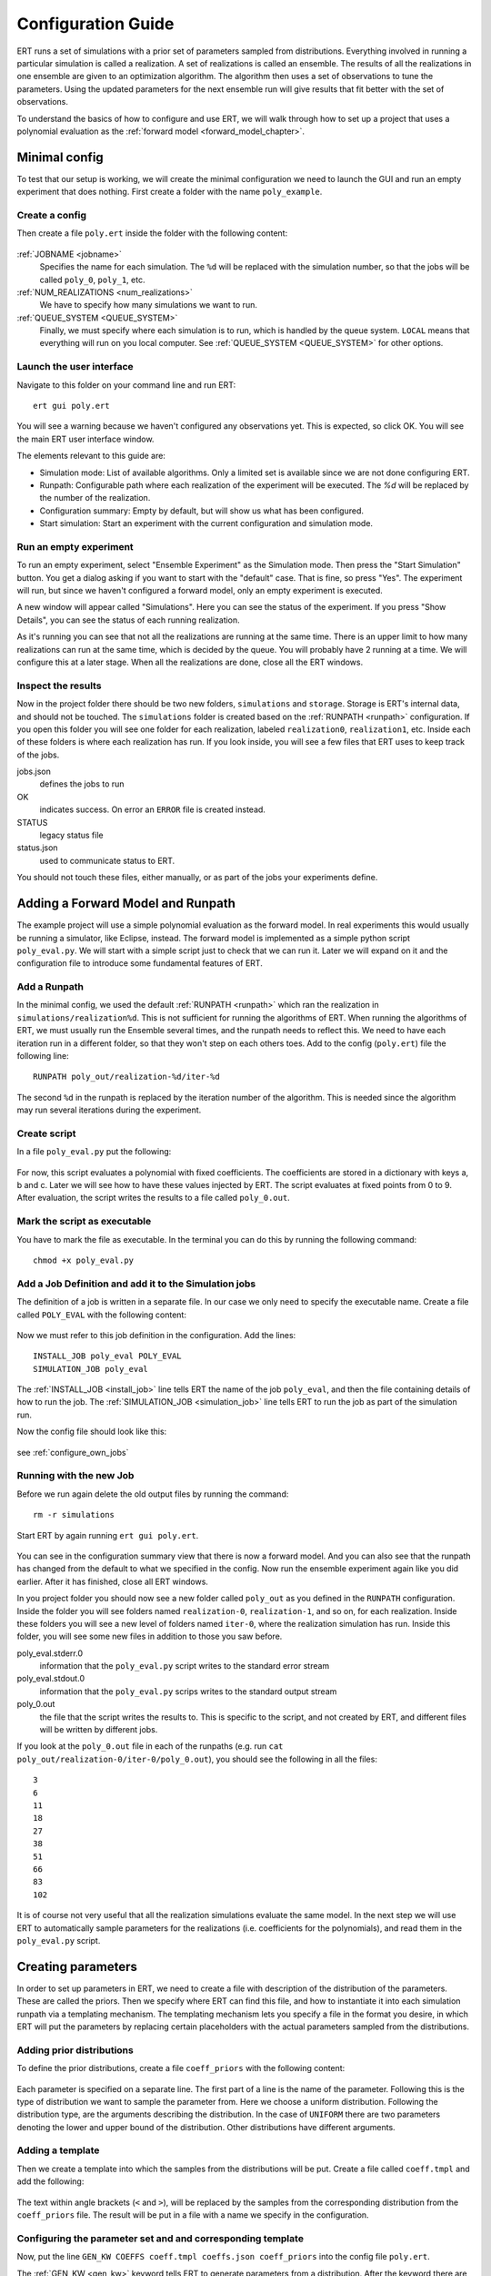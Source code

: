Configuration Guide
===================
ERT runs a set of simulations with a prior set of parameters sampled from
distributions. Everything involved in running a particular simulation is called
a realization. A set of realizations is called an ensemble. The results of all
the realizations in one ensemble are given to an optimization algorithm. The
algorithm then uses a set of observations to tune the parameters. Using the
updated parameters for the next ensemble run will give results that fit better
with the set of observations.

To understand the basics of how to configure and use ERT, we will walk through
how to set up a project that uses a polynomial evaluation as the
:ref:`forward model <forward_model_chapter>`.

Minimal config
--------------
To test that our setup is working, we will create the minimal configuration we
need to launch the GUI and run an empty experiment that
does nothing. First create a folder with the name ``poly_example``.

Create a config
***************
Then create a file ``poly.ert`` inside the folder with the following content:

    .. literalinclude:: minimal/poly.ert

:ref:`JOBNAME <jobname>`
    Specifies the name for each simulation. The ``%d``
    will be replaced with the simulation number, so that the jobs will be
    called ``poly_0``, ``poly_1``, etc.
:ref:`NUM_REALIZATIONS <num_realizations>`
    We have to specify how many simulations we want to run.
:ref:`QUEUE_SYSTEM <QUEUE_SYSTEM>`
    Finally, we must specify where each simulation is to run, which is handled
    by the queue system. ``LOCAL`` means that everything will run on you local
    computer. See :ref:`QUEUE_SYSTEM <QUEUE_SYSTEM>` for other options.

Launch the user interface
*************************

Navigate to this folder on your command line and run ERT::

    ert gui poly.ert

You will see a warning because we haven't configured any observations yet. This
is expected, so click OK. You will see the main ERT user interface window.

.. image:: minimal/ert.png

The elements relevant to this guide are:

* Simulation mode: List of available algorithms. Only a limited set is available since we are not done configuring ERT.
* Runpath: Configurable path where each realization of the experiment will be executed. The `%d` will be replaced by the number of the realization.
* Configuration summary: Empty by default, but will show us what has been configured.
* Start simulation: Start an experiment with the current configuration and simulation mode.

Run an empty experiment
***********************
To run an empty experiment, select "Ensemble Experiment" as the Simulation
mode. Then press the "Start Simulation" button. You get a dialog asking if you
want to start with the "default" case. That is fine, so press "Yes". The
experiment will run, but since we haven't configured a forward model, only an
empty experiment is executed.

A new window will appear called "Simulations". Here you can see the status of
the experiment. If you press "Show Details", you can see the status of each running
realization.

.. image:: minimal/simulations.png

As it's running you can see that not all the realizations are running at the
same time. There is an upper limit to how many realizations can run at the same
time, which is decided by the queue. You will probably have 2 running at a
time.
We will configure this at a later stage. When all the realizations are done,
close all the ERT windows.

Inspect the results
*******************
Now in the project folder there should be two new folders, ``simulations`` and
``storage``. Storage is ERT's internal data, and should not be touched. The
``simulations`` folder is created based on the :ref:`RUNPATH <runpath>` configuration. If you
open this folder you will see one folder for each realization, labeled
``realization0``, ``realization1``, etc. Inside each of these folders is where
each realization has run. If you look inside, you will see a few files that ERT
uses to keep track of the jobs.

jobs.json
    defines the jobs to run
OK
    indicates success. On error an ``ERROR`` file is created instead.
STATUS
    legacy status file
status.json
    used to communicate status to ERT.

You should not touch these files, either manually, or as part of the jobs your
experiments define.

Adding a Forward Model and Runpath
----------------------------------
The example project will use a simple polynomial evaluation as the forward
model. In real experiments this would usually be running a simulator, like
Eclipse, instead. The forward model is implemented as a simple python script
``poly_eval.py``. We will start with a simple script just to check that we can
run it. Later we will expand on it and the configuration file to introduce some
fundamental features of ERT.

Add a Runpath
*************
In the minimal config, we used the default :ref:`RUNPATH <runpath>` which ran
the realization in ``simulations/realization%d``. This is not sufficient for
running the algorithms of ERT. When running the algorithms of ERT, we must
usually run the Ensemble several times, and the runpath needs to reflect this.
We need to have each iteration run in a different folder, so that they won't
step on each others toes. Add to the config (``poly.ert``) file the following
line::

    RUNPATH poly_out/realization-%d/iter-%d

The second ``%d`` in the runpath is replaced by the iteration number of the
algorithm. This is needed since the algorithm may run several iterations during
the experiment.

.. _create_script:

Create script
*************
In a file ``poly_eval.py`` put the following:

    .. include:: with_simple_script/poly_eval.py
        :code:

For now, this script evaluates a polynomial with fixed coefficients. The
coefficients are stored in a dictionary with keys a, b and c. Later we will see
how to have these values injected by ERT. The script evaluates at fixed points
from 0 to 9. After evaluation, the script writes the results to a file called
``poly_0.out``.

Mark the script as executable
*****************************
You have to mark the file as executable. In the terminal you can do this by
running the following command::

    chmod +x poly_eval.py

Add a Job Definition and add it to the Simulation jobs
******************************************************
The definition of a job is written in a separate file. In our case we only need
to specify the executable name. Create a file called ``POLY_EVAL`` with the
following content:

    .. include:: with_simple_script/POLY_EVAL
        :code:

Now we must refer to this job definition in the configuration. Add the lines::

    INSTALL_JOB poly_eval POLY_EVAL
    SIMULATION_JOB poly_eval

The :ref:`INSTALL_JOB <install_job>` line tells ERT the name of the job
``poly_eval``, and then the file containing details of how to run the job. The
:ref:`SIMULATION_JOB <simulation_job>` line tells ERT to run the job as part of
the simulation run.

Now the config file should look like this:

    .. include:: with_simple_script/poly.ert
        :code:

see :ref:`configure_own_jobs`

Running with the new Job
************************
Before we run again delete the old output files by running the command::

    rm -r simulations

Start ERT by again running ``ert gui poly.ert``.

    .. image:: with_simple_script/ert.png

You can see in the configuration summary view that there is now a forward model. And
you can also see that the runpath has changed from the default to what we
specified in the config. Now run the ensemble experiment again like you did
earlier. After it has finished, close all ERT windows.

In you project folder you should now see a new folder called ``poly_out`` as
you defined in the ``RUNPATH`` configuration. Inside the folder you will see
folders named ``realization-0``, ``realization-1``, and so on, for each realization. Inside
these folders you will see a new level of folders named ``iter-0``, where the
realization simulation has run. Inside this folder, you will see some new files
in addition to those you saw before.

poly_eval.stderr.0
    information that the ``poly_eval.py`` script writes to the standard error
    stream
poly_eval.stdout.0
    information that the ``poly_eval.py`` scrips writes to the standard output
    stream
poly_0.out
    the file that the script writes the results to. This is specific to the
    script, and not created by ERT, and different files will be written by
    different jobs.

If you look at the ``poly_0.out`` file in each of the runpaths (e.g. run
``cat poly_out/realization-0/iter-0/poly_0.out``), you should see the following in all
the files::

    3
    6
    11
    18
    27
    38
    51
    66
    83
    102

It is of course not very useful that all the realization simulations evaluate
the same model. In the next step we will use ERT to automatically sample
parameters for the realizations (i.e. coefficients for the polynomials), and
read them in the ``poly_eval.py`` script.

Creating parameters
-------------------
In order to set up parameters in ERT, we need to create a file with description
of the distribution of the parameters. These are called the priors. Then we
specify where ERT can find this file, and how to instantiate it into each
simulation runpath via a templating mechanism. The templating mechanism lets you
specify a file in the format you desire, in which ERT will put the parameters
by replacing certain placeholders with the actual parameters sampled from the
distributions.

Adding prior distributions
**************************
To define the prior distributions, create a file ``coeff_priors`` with the
following content:

    .. include:: with_parameters/coeff_priors
        :code:

Each parameter is specified on a separate line. The first part of a line is
the name of the parameter. Following this is the type of distribution we want
to sample the parameter from. Here we choose a uniform distribution. Following
the distribution type, are the arguments describing the distribution. In the
case of ``UNIFORM`` there are two parameters denoting the lower and upper bound
of the distribution. Other distributions have different arguments.

Adding a template
*****************
Then we create a template into which the samples from the distributions will be
put. Create a file called ``coeff.tmpl`` and add the following:

    .. include:: with_parameters/coeff.tmpl
        :code:

The text within angle brackets (``<`` and ``>``), will be replaced by the
samples from the corresponding distribution from the ``coeff_priors`` file. The
result will be put in a file with a name we specify in the configuration.

Configuring the parameter set and and corresponding template
************************************************************
Now, put the line ``GEN_KW COEFFS coeff.tmpl coeffs.json coeff_priors`` into
the config file ``poly.ert``.

The :ref:`GEN_KW <gen_kw>` keyword tells ERT to generate parameters from a
distribution. After the keyword there are four arguments, specifying how to
do this.

 1. ``COEFFS``: The first argument is the name you wish to give to the parameter set.
 2. ``coeff.tmpl``: The second argument is the name of the template file with placeholder names of the parameters.
 3. ``coeffs.json``: The third argument is the name of the file into which the result of the template replacement will be written in each simulation runpath before the simulation jobs run.
 4. ``coeff_priors``: The fourth and final argument specifies where the parameter distributions are specified.

Reading parameters in simulation script
***************************************
We need to change the simulation script so that it reads the ``coeffs.json``
file that ERT writes the sampled parameters in to. Change the script
``poly_eval.py`` to the following:

    .. literalinclude:: with_parameters/poly_eval.py

Increasing the number of realizations
*************************************
Let us also increase the number of realizations now, so that we get a larger
sample size, and thus have more data to inspect in the graphical user
interface.

Increase the ``NUM_REALIZATIONS`` value to ``100``, which tells ERT how many simulations to run. 
We can also specify that we want to run more simultaneous
simulations, so it will run faster. This is configured in the queue system by
specifying a :ref:`queue option <queue_option>` ``MAX_RUNNING`` for the
``LOCAL`` queue, like this: ``QUEUE_OPTION LOCAL MAX_RUNNING 50``.

After adding these two lines and changing the number of realizations, the
config should look like this:

    .. include:: with_parameters/poly.ert
        :code:

Running with sampled parameters
*******************************
Now you should delete the ``storage`` and ``poly_out`` folders from last run,
so we know we are getting only new data.

Launch ERT again. Notice that the config summary now specifies the name of the
parameter set we defined. Then select Ensemble Experiment in the simulation
mode, and start the simulation.

When the simulations are done, you can now press the "Create Plot" button in
the progress window or in the main window, and the Plotting window should open.
Here you can now see the distributions of the three different parameters we
created. They are named ``COEFFS:COEFF_A``, ``COEFFS:COEFF_B`` and
``COEFFS:COEFF_C``, with the parameter set name first, then a colon and then
the name of the specific parameter.

You should see something similar to this:

    .. image:: with_parameters/plots.png

Play around and look at the different plots.

Inspecting the parameters and results
*************************************

Inside each of the runpaths you should now be able to find the instantiated
parameter template files ``coeffs.json``. Looking at them (e.g. with
``cat poly_out/realization-4/iter-0/coeffs.json``) you should see something like
this::

    {
        "a": 0.830303,
        "b": 1.69181,
        "c": 0.114524
    }

If you now look at the generated file ``poly_0.out`` in the runpaths you should
also see that each simulation has yielded different results. Here is one
possible output from running ``cat poly_out/realization-0/iter-0/poly_0.out``::

    2.23622
    4.288035
    6.83408
    9.874355
    13.40886
    17.437595
    21.96056
    26.977755
    32.48918
    38.494835

In the next section, we will see how to describe the results to ERT, and how to
specify some observations that we wish ERT to optimise towards.

Reading simulation results
--------------------------
We have to tell ERT where to find the results of our simulations. For general
data like we have in this example, we use the :ref:`GEN_DATA <gen_data>`
keyword. Add this line to the ``poly.ert`` file::

    GEN_DATA POLY_RES RESULT_FILE:poly_%d.out REPORT_STEPS:0 INPUT_FORMAT:ASCII

The arguments of ``GEN_DATA``:

POLY_RES
    Name of this result set.
RESULT_FILE:poly_%d.out
    File with results of simulation. The ``%d`` is always ``0``, but needs to
    be specified. (it was used in earlier ERT versions)
REPORT_STEPS:0
    Tied to time map, for most cases this will be 0
INPUT_FORMAT:ASCII
    Specifies that the file is a normal text file (`ASCII` stands for "American
    Standard Code for Information Interchange")

The config file should now look like this:

    .. literalinclude :: with_results/poly.ert

If you now run the ensemble experiment again, and then open the plot view, you
should see a new plot available called ``POLY_RES``:

    .. image :: with_results/poly_plot.png

Adding observations
-------------------
To use the update algorithms of ERT, we need to have some observations to
compare with the results, so that ERT can tune the parameters to make the
models better fit the observed data.

The observations need to relate to some results of the simulation, so that the
algorithms can compare them. We have some observations from the polynomial that
were measured at the points 0, 2, 4, 6 and 8. The indices here happen to align
with the x values of the polynomial evaluation, but this is incidental. The
indices say where the observations in the file match the result indices. Put
the following observations in the file ``poly_obs_data.txt``:

    .. literalinclude:: with_observations/poly_obs_data.txt

There is one observation per line, with the first number
signifying the observed value, and the second number signifying the uncertainty.

We make ERT aware of observations using the :ref:`OBS_CONFIG <obs_config>` keyword, 
which refers to a file where the ``GENERAL_OBSERVATION`` keyword is used to define observations.

First, make a file called ``observations`` in the project folder 
with the following content:

    .. literalinclude:: with_observations/observations

The ``GENERAL_OBSERVATION`` introduces a set of observations, and specifies how
to relate them to simulation results. It is followed by a name of the observation
set, then a list of key-value pairs specifying the details.

DATA
    Specifies which result set to relate the observation to.
INDEX_LIST
    In our results file we have 10 values, while we only have 5 observation.
    This list tells ERT which of the results we have observations for. If they
    are the same length, you can omit this.
RESTART
    Legacy, must simply be the same as ``REPORT_STEPS`` from the ``GEN_DATA``
    line.
OBS_FILE
    The file in which the observations can be found.

After creating the observations file we need to add it to the config file with
these lines::

    OBS_CONFIG observations
    TIME_MAP time_map

The :ref:`OBS_CONFIG <obs_config>` line simply tells ERT that there is a
description of an observation set in the file ``observations``. The
:ref:`TIME_MAP <time_map>` is legacy, and not used anymore, but it is still
required to create a `time_map` file (e.g. containing 2006-06-01) when 
we have an observation set.

The final config file should look like this:

.. literalinclude :: with_observations/poly_final.ert

If you now launch ERT you will be able to choose different simulation
modes. Choose Ensemble Smoother, and start the simulations. When it is
running you will see that when the first set of realizations is done, a new tab
is created, where another set of realizations is visualized. This new set runs
with the updated parameters that the algorithm creates, which should give new
results that better fit with the observations.

If you open the Plotting window when the simulations are done, you will see the
POLY_RES plot is shown with a yellow background, because it now has
observations attached. When showing the POLY_RES plot, you will see the
observations we specified, visualized as black dots representing the observed
values, and black lines extending up and down, representing the uncertainty.
You can also view plots belonging to the different iterations of the ensemble.
To do this click "Add case to plot", and select "default" as the first plot,
and "default_smoother_update" as the second. They will be shown in different
colours. You should now see the updated values are fitting better to the
observations, as in the picture below:

.. image:: with_observations/plot_obs.png

It is also instructive to look at the updated estimates of the parameters
`a`, `b` and `c`.
Recall that we defined uniform priors and note how ERT's updating algorithms reduce
the uncertainty of each parameter:

.. image:: with_observations/coeff_a.png

.. image:: with_observations/coeff_b.png

.. image:: with_observations/coeff_c.png

The updated parameters are not perfect, but they are better than the priors.
In order to improve the new parameter-estimates, we would need more data.

Now you know the basics ERT configuration. There are many more details in the
rest of the documentation which you can refer to when you need.
